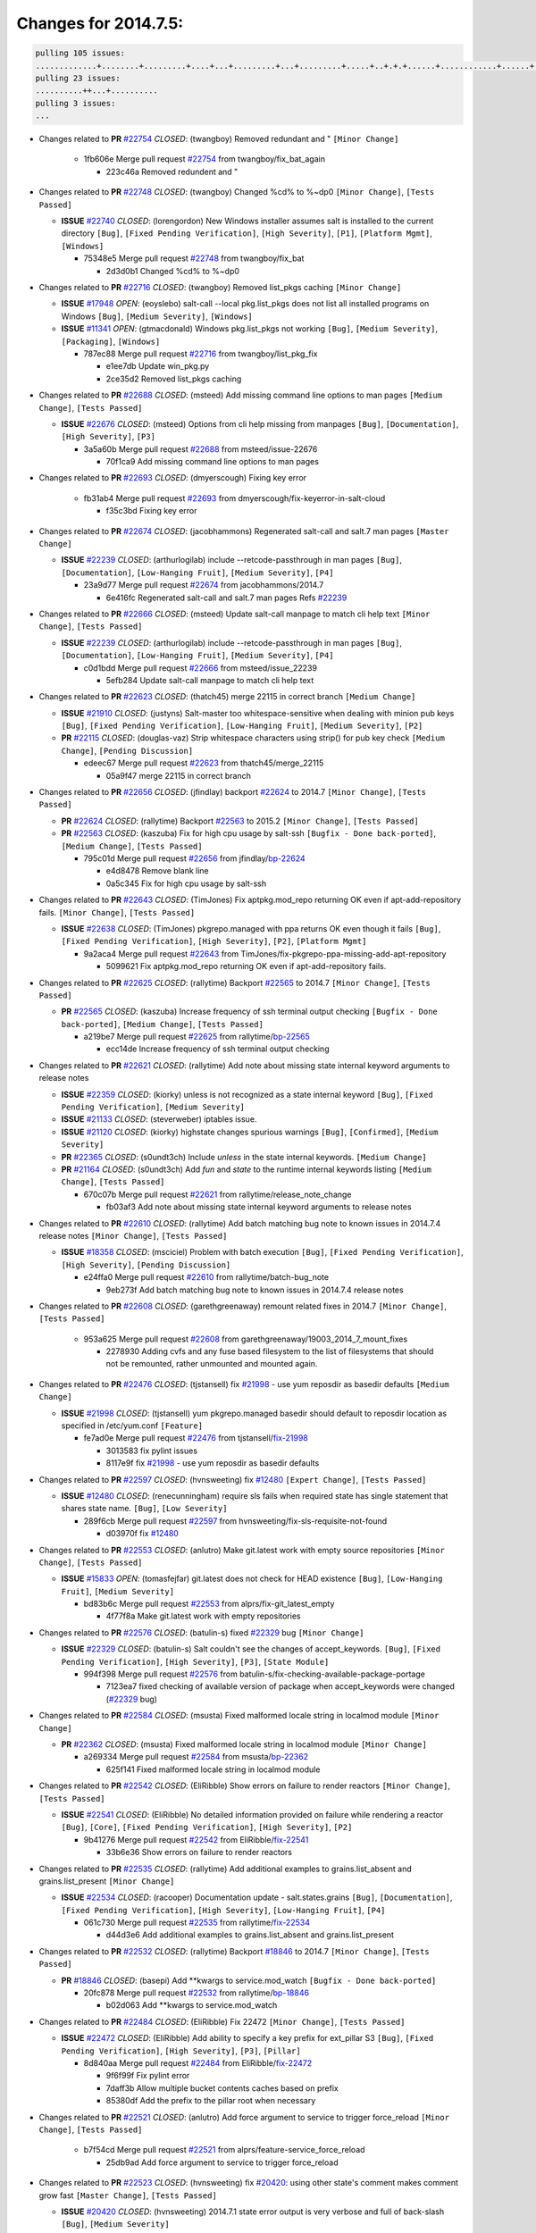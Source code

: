 =====================
Changes for 2014.7.5:
=====================

.. code-block:: bash

  pulling 105 issues:
  .............+........+.........+....+...+.........+...+.........+.....+..+.+.+......+............+......+.+.+.+..+....+..++.+..
  pulling 23 issues:
  ..........++...+..........
  pulling 3 issues:
  ...

- Changes related to **PR** `#22754`_ *CLOSED*: (twangboy) Removed redundant \ and " ``[Minor Change]``


    * 1fb606e Merge pull request `#22754`_ from twangboy/fix_bat_again

      * 223c46a Removed redundent \ and "

- Changes related to **PR** `#22748`_ *CLOSED*: (twangboy) Changed %cd% to %~dp0 ``[Minor Change]``, ``[Tests Passed]``


  - **ISSUE** `#22740`_ *CLOSED*: (lorengordon) New Windows installer assumes salt is installed to the current directory ``[Bug]``, ``[Fixed Pending Verification]``, ``[High Severity]``, ``[P1]``, ``[Platform Mgmt]``, ``[Windows]``

    * 75348e5 Merge pull request `#22748`_ from twangboy/fix_bat

      * 2d3d0b1 Changed %cd% to %~dp0

- Changes related to **PR** `#22716`_ *CLOSED*: (twangboy) Removed list_pkgs caching ``[Minor Change]``


  - **ISSUE** `#17948`_ *OPEN*: (eoyslebo) salt-call --local  pkg.list_pkgs does not list all installed programs on Windows ``[Bug]``, ``[Medium Severity]``, ``[Windows]``

  - **ISSUE** `#11341`_ *OPEN*: (gtmacdonald) Windows pkg.list_pkgs not working ``[Bug]``, ``[Medium Severity]``, ``[Packaging]``, ``[Windows]``

    * 787ec88 Merge pull request `#22716`_ from twangboy/list_pkg_fix

      * e1ee7db Update win_pkg.py

      * 2ce35d2 Removed list_pkgs caching

- Changes related to **PR** `#22688`_ *CLOSED*: (msteed) Add missing command line options to man pages ``[Medium Change]``, ``[Tests Passed]``


  - **ISSUE** `#22676`_ *CLOSED*: (msteed) Options from cli help missing from manpages ``[Bug]``, ``[Documentation]``, ``[High Severity]``, ``[P3]``

    * 3a5a60b Merge pull request `#22688`_ from msteed/issue-22676

      * 70f1ca9 Add missing command line options to man pages

- Changes related to **PR** `#22693`_ *CLOSED*: (dmyerscough) Fixing key error 


    * fb31ab4 Merge pull request `#22693`_ from dmyerscough/fix-keyerror-in-salt-cloud

      * f35c3bd Fixing key error

- Changes related to **PR** `#22674`_ *CLOSED*: (jacobhammons) Regenerated salt-call and salt.7 man pages ``[Master Change]``


  - **ISSUE** `#22239`_ *CLOSED*: (arthurlogilab) include --retcode-passthrough in man pages ``[Bug]``, ``[Documentation]``, ``[Low-Hanging Fruit]``, ``[Medium Severity]``, ``[P4]``

    * 23a9d77 Merge pull request `#22674`_ from jacobhammons/2014.7

      * 6e416fc Regenerated salt-call and salt.7 man pages Refs `#22239`_

- Changes related to **PR** `#22666`_ *CLOSED*: (msteed) Update salt-call manpage to match cli help text ``[Minor Change]``, ``[Tests Passed]``


  - **ISSUE** `#22239`_ *CLOSED*: (arthurlogilab) include --retcode-passthrough in man pages ``[Bug]``, ``[Documentation]``, ``[Low-Hanging Fruit]``, ``[Medium Severity]``, ``[P4]``

    * c0d1bdd Merge pull request `#22666`_ from msteed/issue_22239

      * 5efb284 Update salt-call manpage to match cli help text

- Changes related to **PR** `#22623`_ *CLOSED*: (thatch45) merge 22115 in correct branch ``[Medium Change]``


  - **ISSUE** `#21910`_ *CLOSED*: (justyns) Salt-master too whitespace-sensitive when dealing with minion pub keys ``[Bug]``, ``[Fixed Pending Verification]``, ``[Low-Hanging Fruit]``, ``[Medium Severity]``, ``[P2]``

  - **PR** `#22115`_ *CLOSED*: (douglas-vaz) Strip whitespace characters using strip() for pub key check ``[Medium Change]``, ``[Pending Discussion]``

    * edeec67 Merge pull request `#22623`_ from thatch45/merge_22115

      * 05a9f47 merge 22115 in correct branch

- Changes related to **PR** `#22656`_ *CLOSED*: (jfindlay) backport `#22624`_ to 2014.7 ``[Minor Change]``, ``[Tests Passed]``


  - **PR** `#22624`_ *CLOSED*: (rallytime) Backport `#22563`_ to 2015.2 ``[Minor Change]``, ``[Tests Passed]``

  - **PR** `#22563`_ *CLOSED*: (kaszuba) Fix for high cpu usage by salt-ssh ``[Bugfix - Done back-ported]``, ``[Medium Change]``, ``[Tests Passed]``

    * 795c01d Merge pull request `#22656`_ from jfindlay/`bp-22624`_

      * e4d8478 Remove blank line

      * 0a5c345 Fix for high cpu usage by salt-ssh

- Changes related to **PR** `#22643`_ *CLOSED*: (TimJones) Fix aptpkg.mod_repo returning OK even if apt-add-repository fails. ``[Minor Change]``, ``[Tests Passed]``


  - **ISSUE** `#22638`_ *CLOSED*: (TimJones) pkgrepo.managed with ppa returns OK even though it fails ``[Bug]``, ``[Fixed Pending Verification]``, ``[High Severity]``, ``[P2]``, ``[Platform Mgmt]``

    * 9a2aca4 Merge pull request `#22643`_ from TimJones/fix-pkgrepo-ppa-missing-add-apt-repository

      * 5099621 Fix aptpkg.mod_repo returning OK even if apt-add-repository fails.

- Changes related to **PR** `#22625`_ *CLOSED*: (rallytime) Backport `#22565`_ to 2014.7 ``[Minor Change]``, ``[Tests Passed]``


  - **PR** `#22565`_ *CLOSED*: (kaszuba) Increase frequency of ssh terminal output checking ``[Bugfix - Done back-ported]``, ``[Medium Change]``, ``[Tests Passed]``

    * a219be7 Merge pull request `#22625`_ from rallytime/`bp-22565`_

      * ecc14de Increase frequency of ssh terminal output checking

- Changes related to **PR** `#22621`_ *CLOSED*: (rallytime) Add note about missing state internal keyword arguments to release notes 


  - **ISSUE** `#22359`_ *CLOSED*: (kiorky) unless is not recognized as a state internal keyword ``[Bug]``, ``[Fixed Pending Verification]``, ``[Medium Severity]``

  - **ISSUE** `#21133`_ *CLOSED*: (steverweber) iptables issue. 

  - **ISSUE** `#21120`_ *CLOSED*: (kiorky) highstate changes spurious warnings ``[Bug]``, ``[Confirmed]``, ``[Medium Severity]``

  - **PR** `#22365`_ *CLOSED*: (s0undt3ch) Include `unless` in the state internal keywords. ``[Medium Change]``

  - **PR** `#21164`_ *CLOSED*: (s0undt3ch) Add `fun` and `state` to the runtime internal keywords listing ``[Medium Change]``, ``[Tests Passed]``

    * 670c07b Merge pull request `#22621`_ from rallytime/release_note_change

      * fb03af3 Add note about missing state internal keyword arguments to release notes

- Changes related to **PR** `#22610`_ *CLOSED*: (rallytime) Add batch matching bug note to known issues in 2014.7.4 release notes ``[Minor Change]``, ``[Tests Passed]``


  - **ISSUE** `#18358`_ *CLOSED*: (msciciel) Problem with batch execution ``[Bug]``, ``[Fixed Pending Verification]``, ``[High Severity]``, ``[Pending Discussion]``

    * e24ffa0 Merge pull request `#22610`_ from rallytime/batch-bug_note

      * 9eb273f Add batch matching bug note to known issues in 2014.7.4 release notes

- Changes related to **PR** `#22608`_ *CLOSED*: (garethgreenaway) remount related fixes in 2014.7 ``[Minor Change]``, ``[Tests Passed]``


    * 953a625 Merge pull request `#22608`_ from garethgreenaway/19003_2014_7_mount_fixes

      * 2278930 Adding cvfs and any fuse based filesystem to the list of filesystems that should not be remounted, rather unmounted and mounted again.

- Changes related to **PR** `#22476`_ *CLOSED*: (tjstansell) fix `#21998`_ - use yum reposdir as basedir defaults ``[Medium Change]``


  - **ISSUE** `#21998`_ *CLOSED*: (tjstansell) yum pkgrepo.managed basedir should default to reposdir location as specified in /etc/yum.conf ``[Feature]``

    * fe7ad0e Merge pull request `#22476`_ from tjstansell/`fix-21998`_

      * 3013583 fix pylint issues

      * 8117e9f fix `#21998`_ - use yum reposdir as basedir defaults

- Changes related to **PR** `#22597`_ *CLOSED*: (hvnsweeting) fix `#12480`_ ``[Expert Change]``, ``[Tests Passed]``


  - **ISSUE** `#12480`_ *CLOSED*: (renecunningham) require sls fails when required state has single statement that shares state name. ``[Bug]``, ``[Low Severity]``

    * 289f6cb Merge pull request `#22597`_ from hvnsweeting/fix-sls-requisite-not-found

      * d03970f fix `#12480`_

- Changes related to **PR** `#22553`_ *CLOSED*: (anlutro) Make git.latest work with empty source repositories ``[Minor Change]``, ``[Tests Passed]``


  - **ISSUE** `#15833`_ *OPEN*: (tomasfejfar) git.latest does not check for HEAD existence ``[Bug]``, ``[Low-Hanging Fruit]``, ``[Medium Severity]``

    * bd83b6c Merge pull request `#22553`_ from alprs/fix-git_latest_empty

      * 4f77f8a Make git.latest work with empty repositories

- Changes related to **PR** `#22576`_ *CLOSED*: (batulin-s) fixed `#22329`_ bug ``[Minor Change]``


  - **ISSUE** `#22329`_ *CLOSED*: (batulin-s) Salt couldn't see the changes of accept_keywords. ``[Bug]``, ``[Fixed Pending Verification]``, ``[High Severity]``, ``[P3]``, ``[State Module]``

    * 994f398 Merge pull request `#22576`_ from batulin-s/fix-checking-available-package-portage

      * 7123ea7 fixed checking of available version of package when accept_keywords were changed (`#22329`_ bug)

- Changes related to **PR** `#22584`_ *CLOSED*: (msusta) Fixed malformed locale string in localmod module ``[Minor Change]``


  - **PR** `#22362`_ *CLOSED*: (msusta) Fixed malformed locale string in localmod module ``[Minor Change]``

    * a269334 Merge pull request `#22584`_ from msusta/`bp-22362`_

      * 625f141 Fixed malformed locale string in localmod module

- Changes related to **PR** `#22542`_ *CLOSED*: (EliRibble) Show errors on failure to render reactors ``[Minor Change]``, ``[Tests Passed]``


  - **ISSUE** `#22541`_ *CLOSED*: (EliRibble) No detailed information provided on failure while rendering a reactor ``[Bug]``, ``[Core]``, ``[Fixed Pending Verification]``, ``[High Severity]``, ``[P2]``

    * 9b41276 Merge pull request `#22542`_ from EliRibble/`fix-22541`_

      * 33b6e36 Show errors on failure to render reactors

- Changes related to **PR** `#22535`_ *CLOSED*: (rallytime) Add additional examples to grains.list_absent and grains.list_present ``[Minor Change]``


  - **ISSUE** `#22534`_ *CLOSED*: (racooper) Documentation update - salt.states.grains ``[Bug]``, ``[Documentation]``, ``[Fixed Pending Verification]``, ``[High Severity]``, ``[Low-Hanging Fruit]``, ``[P4]``

    * 061c730 Merge pull request `#22535`_ from rallytime/`fix-22534`_

      * d44d3e6 Add additional examples to grains.list_absent and grains.list_present

- Changes related to **PR** `#22532`_ *CLOSED*: (rallytime) Backport `#18846`_ to 2014.7 ``[Minor Change]``, ``[Tests Passed]``


  - **PR** `#18846`_ *CLOSED*: (basepi) Add **kwargs to service.mod_watch ``[Bugfix - Done back-ported]``

    * 20fc878 Merge pull request `#22532`_ from rallytime/`bp-18846`_

      * b02d063 Add **kwargs to service.mod_watch

- Changes related to **PR** `#22484`_ *CLOSED*: (EliRibble) Fix 22472 ``[Minor Change]``, ``[Tests Passed]``


  - **ISSUE** `#22472`_ *CLOSED*: (EliRibble) Add ability to specify a key prefix for ext_pillar S3 ``[Bug]``, ``[Fixed Pending Verification]``, ``[High Severity]``, ``[P3]``, ``[Pillar]``

    * 8d840aa Merge pull request `#22484`_ from EliRibble/`fix-22472`_

      * 9f6f99f Fix pylint error

      * 7daff3b Allow multiple bucket contents caches based on prefix

      * 85380df Add the prefix to the pillar root when necessary

- Changes related to **PR** `#22521`_ *CLOSED*: (anlutro) Add force argument to service to trigger force_reload ``[Minor Change]``, ``[Tests Passed]``


    * b7f54cd Merge pull request `#22521`_ from alprs/feature-service_force_reload

      * 25db9ad Add force argument to service to trigger force_reload

- Changes related to **PR** `#22523`_ *CLOSED*: (hvnsweeting) fix `#20420`_: using other state's comment makes comment grow fast ``[Master Change]``, ``[Tests Passed]``


  - **ISSUE** `#20420`_ *CLOSED*: (hvnsweeting) 2014.7.1 state error output is very verbose and full of back-slash ``[Bug]``, ``[Medium Severity]``

    * a62874d Merge pull request `#22523`_ from hvnsweeting/fix-big-comment-for-failed-requisite

      * 4a21515 fix `#20420`_: using other state comment makes comment grow fast

- Changes related to **PR** `#22511`_ *CLOSED*: (The-Loeki) small enhancement to dnsutil module ``[Minor Change]``, ``[Tests Passed]``


    * 0b4baa0 Merge pull request `#22511`_ from The-Loeki/dnsutil-aaa

      * 277929b Add version tag

      * 83cf03e small typo fix

      * 333daa1 Modify A to use non-deprecated C function Add AAAA function

- Changes related to **PR** `#22526`_ *CLOSED*: (dhs-rec) Return 0 for good puppet return codes (0 and 2), 1 otherwise ``[Minor Change]``


    * d80f258 Merge pull request `#22526`_ from dhs-rec/2014.7

      * 36b9466 Return 0 for good puppet return codes (0 and 2), 1 otherwise

- Changes related to **PR** `#22464`_ *CLOSED*: (jacksontj) 2014.7: Fix Batching ``[Master Change]``


  - **ISSUE** `#18358`_ *CLOSED*: (msciciel) Problem with batch execution ``[Bug]``, ``[Fixed Pending Verification]``, ``[High Severity]``, ``[Pending Discussion]``

  - **PR** `#22350`_ *CLOSED*: (jacksontj) 2015.2: Fix batching ``[Master Change]``, ``[Tests Passed]``

    * 2481e6c Merge pull request `#22464`_ from jacksontj/2014.7

      * 77395d7 Change to sets, we don't gaurantee minion ordering in returns

      * 7614f7e Caste returns to sets, since we don't care about order.

      * 30db262 Add timeout to batch tests

      * 8d71c2b Cleanup pylint errors

      * 3e67cb5 Re-work batching to more closely match CLI usage

      * b119fae Stop chdir() in pcre minions

      * 10c6788 Stop the os.chdir() to do glob

      * 87b364f More clear about CKMinions' purpose in the docstring

      * 63e28ba Revert "Just use ckminions in batch mode."

      * 29cf438 Fix CKMinions _check_range_minions

- Changes related to **PR** `#22517`_ *CLOSED*: (s0undt3ch) Don't assume we're running the tests as root ``[Minor Change]``, ``[Tests Passed]``


    * c755463 Merge pull request `#22517`_ from s0undt3ch/2014.7

      * 1181a50 Don't assume we're running the tests as root

- Changes related to **PR** `#22506`_ *CLOSED*: (rallytime) Backport `#20095`_ to 2014.7 ``[Minor Change]``, ``[Tests Passed]``


  - **ISSUE** `#19737`_ *CLOSED*: (Reiner030) pkgrepo.managed could better handle long keyids ``[Bug]``, ``[Fixed Pending Verification]``, ``[High Severity]``, ``[P4]``

  - **PR** `#20095`_ *CLOSED*: (colincoghill) Handle pkgrepo keyids that have been converted to int.  `#19737`_ ``[Bugfix - Done back-ported]``

    * 38441a7 Merge pull request `#22506`_ from rallytime/`bp-20095`_

      * 755c26e Handle pkgrepo keyids that have been converted to int.  `#19737`_

- Changes related to **PR** `#22381`_ *CLOSED*: (batulin-s) fix `#22321`_ bug ``[Minor Change]``, ``[Tests Passed]``


  - **ISSUE** `#22321`_ *CLOSED*: (batulin-s) module.portage_config bug with appending accept_keywords ``[Bug]``, ``[Fixed Pending Verification]``, ``[High Severity]``, ``[P4]``, ``[State Module]``

    * 0307ebe Merge pull request `#22381`_ from batulin-s/fix-portage_config-appending-accept_keywords

      * 418fd97 may be last fix `#22321`_ bug

      * a7361ff new fix `#22321`_ bug

      * 03ba42c fix `#22321`_ bug

- Changes related to **PR** `#22492`_ *CLOSED*: (davidjb) Correctly report disk usage on Windows. Fix `#16508`_ ``[Minor Change]``, ``[Tests Passed]``


  - **ISSUE** `#16508`_ *CLOSED*: (o1e9) wrong disk.usage reported for very big RAID disk ``[Bug]``, ``[Low Severity]``, ``[Windows]``

  - **PR** `#22485`_ *CLOSED*: (davidjb) Correctly report disk usage on Windows ``[Bugfix - Done back-ported]``, ``[Minor Change]``, ``[Tests Passed]``

    * 6662853 Merge pull request `#22492`_ from davidjb/2014.7

      * 5d831ed Correctly report disk usage on Windows. Fix `#16508`_

- Changes related to **PR** `#22446`_ *CLOSED*: (br0ch0n) Issue `#20850`_ puppet run should return actual code ``[Minor Change]``, ``[Tests Passed]``


  - **ISSUE** `#20850`_ *OPEN*: (br0ch0n) puppet.run always returns 0 ``[Bug]``, ``[Fixed Pending Verification]``, ``[Medium Severity]``

    * bf1957a Merge pull request `#22446`_ from br0ch0n/2014.7

      * 4e2ab36 Issue `#20850`_ puppet run should return actual code --lint fix

      * c5ae09b Issue `#20850`_ puppet run should return actual code

- Changes related to **PR** `#22466`_ *CLOSED*: (whiteinge) Updated wording about nested dictionaries in states.file.managed docs ``[Minor Change]``, ``[Tests Passed]``


  - **ISSUE** `#22463`_ *CLOSED*: (SaltwaterC) Unable to use the "name" variable into the defaults of a file template ``[Question]``

    * c83e2d7 Merge pull request `#22466`_ from whiteinge/doc-nested-dicts

      * 9a3a747 Updated wording about nested dictionaries in states.file.managed docs

- Changes related to **PR** `#22403`_ *CLOSED*: (hvnsweeting) create host file if it does not exist ``[Minor Change]``, ``[Tests Passed]``


    * 8f0f5ae Merge pull request `#22403`_ from hvnsweeting/enh-host-module-when-missing-hostfile

      * 9bf9855 create host file if it does not exist

- Changes related to **PR** `#22477`_ *CLOSED*: (twangboy) Moved file deletion to happen after user clicks install ``[Medium Change]``


    * c9394fd Merge pull request `#22477`_ from twangboy/fix_win_installer

      * 6d99681 Moved file deletion to happen after user clicks install

- Changes related to **PR** `#22473`_ *CLOSED*: (EliRibble) Add the ability to specify key prefix for S3 ext_pillar ``[Minor Change]``, ``[Tests Passed]``


  - **ISSUE** `#22472`_ *CLOSED*: (EliRibble) Add ability to specify a key prefix for ext_pillar S3 ``[Bug]``, ``[Fixed Pending Verification]``, ``[High Severity]``, ``[P3]``, ``[Pillar]``

    * 8ed97c5 Merge pull request `#22473`_ from EliRibble/`fix-22472`_

      * d96e470 Add the ability to specify key prefix for S3 ext_pillar

- Changes related to **PR** `#22448`_ *CLOSED*: (rallytime) Migrate old cloud config documentation to own page ``[Master Change]``


  - **ISSUE** `#19450`_ *CLOSED*: (gladiatr72) documentation: topics/cloud/config ``[Documentation]``, ``[Fixed Pending Verification]``, ``[Salt-Cloud]``

    * aa23eb0 Merge pull request `#22448`_ from rallytime/migrate_old_cloud_config_docs

      * cecca10 Kill legacy cloud configuration syntax docs per techhat

      * 52a3d50 Beef up cloud configuration syntax and add pillar config back in

      * 9b5318f Move old cloud syntax to "Legacy" cloud config doc

- Changes related to **PR** `#22445`_ *CLOSED*: (rallytime) Add docs explaing file_map upload functionality ``[Minor Change]``


  - **ISSUE** `#19044`_ *CLOSED*: (whiteinge) Document the file_map addition to salt-cloud ``[Bug]``, ``[Documentation]``, ``[Medium Severity]``, ``[Salt-Cloud]``

  - **PR** `#16886`_ *CLOSED*: (techhat) Add file_map to salt.utils.cloud.bootstrap-enabled providers ``[Bugfix - Done back-ported]``

    * d7b1f14 Merge pull request `#22445`_ from rallytime/`fix-19044`_

      * 7a9ce92 Add docs explaing file_map upload functionality

- Changes related to **PR** `#22426`_ *CLOSED*: (jraby) don't repeat the "if ret``['changes']``" condition ``[Minor Change]``, ``[Tests Passed]``


    * ade2474 Merge pull request `#22426`_ from jraby/patch-1

      * e2aa538 don't repeat the "if ret``['changes']``" condition

- Changes related to **PR** `#22416`_ *CLOSED*: (rallytime) Backport `#21044`_ to 2014.7 ``[Medium Change]``, ``[Tests Passed]``


  - **PR** `#21044`_ *CLOSED*: (cachedout) TCP keepalives on the ret side ``[Bugfix - Done back-ported]``, ``[Master Change]``

    * 4c8d351 Merge pull request `#22416`_ from rallytime/`bp-21044`_

      * 7dd4b61 TCP keepalives on the ret side

- Changes related to **PR** `#22433`_ *CLOSED*: (rallytime) Clarify that an sls is not available on a fileserver ``[Minor Change]``, ``[Tests Passed]``


  - **ISSUE** `#22218`_ *CLOSED*: (Seldaek) Error reporting on masterless gitfs includes is misleading ``[Bug]``, ``[Fixed Pending Verification]``, ``[Low Severity]``, ``[Low-Hanging Fruit]``

    * f76c5b4 Merge pull request `#22433`_ from rallytime/`fix-22218`_

      * f22f4dc Clarify that an sls is not available on a fileserver

- Changes related to **PR** `#22434`_ *CLOSED*: (rallytime) Backport `#22414`_ to 2014.7 ``[Minor Change]``, ``[Tests Passed]``


  - **ISSUE** `#22382`_ *CLOSED*: (ghost) The 'proxmox' cloud provider alias, for the 'proxmox' driver, does not define the function 'disk'".  ``[Bug]``, ``[Medium Severity]``, ``[Salt-Cloud]``

  - **PR** `#22414`_ *CLOSED*: (syphernl) Cloud: Do not look for disk underneath config in Proxmox driver ``[Bugfix - Done back-ported]``, ``[Minor Change]``

    * 70ba52f Merge pull request `#22434`_ from rallytime/`bp-22414`_

      * 4a141c0 Lint

      * 09e9b6e Do not look for disk underneath config

- Changes related to **PR** `#22400`_ *CLOSED*: (jfindlay) adding cmd.run state integration tests ``[Medium Change]``, ``[Tests Passed]``


    * 28630b4 Merge pull request `#22400`_ from jfindlay/cmd_state_tests

      * 56364ff adding cmd.run state integration tests

- Changes related to **PR** `#22395`_ *CLOSED*: (twangboy) Fixed problem with pip not working on portable install ``[Medium Change]``, ``[Tests Passed]``


    * 38482a5 Merge pull request `#22395`_ from twangboy/port_pip

      * b71602a Update BuildSalt.bat

      * 4a3a8b4 Update BuildSalt.bat

      * ba1d396 Update BuildSalt.bat

      * 8e8b4fb Update BuildSalt.bat

      * c898b95 Fixed problem with pip not working on portable install

- Changes related to **PR** `#22379`_ *CLOSED*: (anlutro) Improve output when using iptables.save ``[Minor Change]``


    * 66442a7 Merge pull request `#22379`_ from alprs/feature-iptables-improved_save_output

      * 568e1b7 Improve output when using iptables.save

- Changes related to **PR** `#22365`_ *CLOSED*: (s0undt3ch) Include `unless` in the state internal keywords. ``[Medium Change]``


  - **ISSUE** `#22359`_ *CLOSED*: (kiorky) unless is not recognized as a state internal keyword ``[Bug]``, ``[Fixed Pending Verification]``, ``[Medium Severity]``

    * 2ac741b Merge pull request `#22365`_ from s0undt3ch/2014.7

      * ff4aa5b Include `unless` in the state internal keywords.

      * 287bce3 Add `fun` and `state` to the runtime internal keywords listing

- Changes related to **PR** `#22374`_ *CLOSED*: (anlutro) Corrected output for iptables rule saved to file ``[Minor Change]``, ``[Tests Passed]``


    * 16eb18e Merge pull request `#22374`_ from alprs/fix-iptables-saved_rule_to

      * bd1ff37 Corrected output for iptables rule saved to file

- Changes related to **PR** `#22372`_ *CLOSED*: (anlutro) iptables needs `-m state` for `--state` arguments ``[Minor Change]``, ``[Tests Passed]``


    * 9410c1f Merge pull request `#22372`_ from alprs/fix-iptables-missing_state_flag

      * 1452082 iptables needs `-m state` for `--state` arguments

- Changes related to **PR** `#22368`_ *CLOSED*: (anlutro) Make iptables module build_rules accept protocol as an alias for proto 


    * 5d3dc7a Merge pull request `#22368`_ from alprs/fix-iptables_proto_protocol_alias

      * b62d76a Make iptables module build_rules accept protocol as an alias for proto

- Changes related to **PR** `#22349`_ *CLOSED*: (cro) Backport 22005 to 2014.7 ``[Medium Change]``, ``[Tests Passed]``


  - **PR** `#22005`_ *CLOSED*: (cro) Add ability to eAuth against Active Directory ``[Master Change]``

    * a60579b Merge pull request `#22349`_ from cro/`bp-22005`_

      * 936254c Lint

      * bcc3772 Change many 'warn' to 'error' to help users with LDAP auth.

      * c0b9cda Take cachedout's suggestion

      * 06d7616 Add authentication against Active Directory

      * ade0430 Add authentication against Active Directory

- Changes related to **PR** `#22345`_ *CLOSED*: (rallytime) Document list_node* functions for salt cloud ``[Medium Change]``


  - **ISSUE** `#22328`_ *CLOSED*: (rallytime) Document list_nodes functions in salt-cloud feature matrix ``[Documentation]``, ``[Salt-Cloud]``

    * 72f708a Merge pull request `#22345`_ from rallytime/document_list_nodes

      * eac4c63 Add list_node docs to Cloud Function page

      * bf31daa Add Feature Matrix link to cloud action and function pages

      * d5fa02d Add list_node* functions to feature matrix

- Changes related to **PR** `#22341`_ *CLOSED*: (basepi) ``[2014.7]`` Fix some salt-ssh issues with Fedora 21 ``[Medium Change]``


    * 8de6726 Merge pull request `#22341`_ from basepi/salt-ssh.requests.symlink.plus.some.other.stuff

      * 1452e9c Backport salt.client.ssh.shell fixes from 2015.2

      * 73ba75e Backport some salt-vt stuff

      * 2de50bc Follow symlinks (mostly because of requests' stupidity)

- Changes related to **PR** `#22337`_ *CLOSED*: (rallytime) Backport `#22245`_ to 2014.7 ``[Minor Change]``, ``[Tests Passed]``


  - **ISSUE** `#14888`_ *CLOSED*: (djs52) grains.get_or_set_hash  broken for multiple entries under the same key ``[Bug]``, ``[Fixed Pending Verification]``, ``[Medium Severity]``

  - **PR** `#22245`_ *CLOSED*: (achernev) Fix grains.get_or_set_hash to work with multiple entries under same key ``[Bugfix - Done back-ported]``, ``[Minor Change]``, ``[Tests Passed]``

    * f892335 Merge pull request `#22337`_ from rallytime/`bp-22245`_

      * f560056 Fix grains.get_or_set_hash to work with multiple entries under same key

- Changes related to **PR** `#22311`_ *CLOSED*: (twangboy) Win install ``[Minor Change]``, ``[Tests Passed]``


    * 1be785e Merge pull request `#22311`_ from twangboy/win_install

      * 51370ab Removed dialog box that was used for testing

      * 7377c50 Add switches for passing version to nsi script

- Changes related to **PR** `#22300`_ *CLOSED*: (rallytime) Add windows package installers to docs ``[Minor Change]``, ``[Tests Passed]``


    * 4281cd6 Merge pull request `#22300`_ from rallytime/windows_release_docs

      * 1abaacd Add windows package installers to docs

- Changes related to **PR** `#22308`_ *CLOSED*: (whiteinge) Better explanations and more examples of how the Reactor calls functions 


  - **ISSUE** `#20841`_ *CLOSED*: (paha) Passing arguments to runner from reactor/sls is broken? ``[Bug]``, ``[Medium Severity]``

    * 8558542 Merge pull request `#22308`_ from whiteinge/doc-reactor-what-where-how

      * a8bdc17 Better explanations and more examples of how the Reactor calls functions

- Changes related to **PR** `#22266`_ *CLOSED*: (twangboy) Win install fix ``[Minor Change]``, ``[Tests Passed]``


    * 4d0ea7a Merge pull request `#22266`_ from twangboy/win_install_fix

      * 41a96d4 Fixed hard coded version

      * 82b2f3e Removed message_box i left in for testing I'm an idiot

- Changes related to **PR** `#22288`_ *CLOSED*: (nshalman) SmartOS Esky: pkgsrc 2014Q4 Build Environment 


    * 2bb9760 Merge pull request `#22288`_ from nshalman/smartos-pkgsrc2014Q4

      * a51a90c SmartOS Esky: pkgsrc 2014Q4 Build Environment

- Changes related to **PR** `#22280`_ *CLOSED*: (s0undt3ch) Don't pass `ex_config_drive` to libcloud unless it's explicitly enabled ``[Medium Change]``


  - **ISSUE** `#19923`_ *CLOSED*: (diegows) config_drive should not be a required option ``[Bug]``, ``[Medium Severity]``, ``[Salt-Cloud]``

    * f474860 Merge pull request `#22280`_ from s0undt3ch/issues/19923-rackspace-config-drive

      * 65e5bac Pass it to libcloud if the user has set it in the configuration, True, or False.

      * 23e7354 Don't pass `ex_config_drive` to libcloud unless it's explicitly enabled

- Changes related to **PR** `#22256`_ *CLOSED*: (twangboy) Fixed pip.install for windows ``[Awesome]``, ``[Minor Change]``, ``[Tests Passed]``


    * 5129f21 Merge pull request `#22256`_ from twangboy/fix_pip_install

      * 3792ea1 Fixed pip.install for windows

- Changes related to **PR** `#22126`_ *CLOSED*: (s0undt3ch) Update environment variables. ``[Medium Change]``, ``[Pending Discussion]``


    * 3001b72 Merge pull request `#22126`_ from s0undt3ch/2014.7

      * 9649339 Update environment variables.

- Changes related to **PR** `#22025`_ *CLOSED*: (tjstansell) fix `#21397`_ - force glibc to re-read resolv.conf ``[Medium Change]``, ``[Tests Passed]``


  - **ISSUE** `#21397`_ *CLOSED*: (tjstansell) salt-minion getaddrinfo in dns_check() never gets updated nameservers because of glibc caching ``[Bug]``, ``[Medium Severity]``

    * 47f542d Merge pull request `#22025`_ from tjstansell/`fix-21397`_

      * 7d5ce28 add appropriate exception types we might expect

      * 9aa36dc fix whitespace - replace tabs with spaces

      * f6a81da fix `#21397`_ - force glibc to re-read resolv.conf

- Changes related to **PR** `#22235`_ *CLOSED*: (dhs-rec) Possible fix for 'puppet.run always returns 0 `#20850`_' ``[Minor Change]``, ``[Tests Passed]``


  - **ISSUE** `#20850`_ *OPEN*: (br0ch0n) puppet.run always returns 0 ``[Bug]``, ``[Fixed Pending Verification]``, ``[Medium Severity]``

    * 7d57a76 Merge pull request `#22235`_ from dhs-rec/2014.7

      * 9c8f5f8 - Change default Puppet agent args to just 'test', which includes the former ones plus 'detailed-exitcodes'. - Exit properly depending on those detailed exit codes.

- Changes related to **PR** `#22206`_ *CLOSED*: (s0undt3ch) more pylint disables ``[Medium Change]``


    * 63919a3 Merge pull request `#22206`_ from s0undt3ch/hotfix/pep8-disables

      * 30cf5f4 Update to the new disable alias

      * ca615cd Ignore `W1202` (logging-format-interpolation)

      * a1586ef Ignore `E8731` - do not assign a lambda expression, use a def

- Changes related to **PR** `#22222`_ *CLOSED*: (twangboy) Fixed problem with nested directories 


    * 9ab3d5e Merge pull request `#22222`_ from twangboy/fix_installer

      * 8615e8d Fixed problem with nested directories

- Changes related to **PR** `#22228`_ *CLOSED*: (garethgreenaway) backporting `#22226`_ to 2014.7 


  - **ISSUE** `#20107`_ *OPEN*: (belvedere-trading) minion scheduling via pillar does not get applied some times ``[Bug]``, ``[Medium Severity]``

  - **PR** `#22226`_ *CLOSED*: (garethgreenaway) Fixes to scheduler 

    * c8378ff Merge pull request `#22228`_ from garethgreenaway/20107_2014_7_scheduler_race_condition

      * 2019935 backporting `#22226`_ to 2014.7

- Changes related to **PR** `#22205`_ *CLOSED*: (twangboy) Removed _tkinter.lib ``[Minor Change]``, ``[Tests Passed]``


    * 8b726e3 Merge pull request `#22205`_ from twangboy/win_install

      * 8644383 Removed _tkinter.lib

- Changes related to **PR** `#22183`_ *CLOSED*: (s0undt3ch) Disable PEP8 E402(E8402). Module level import not at top of file. ``[Minor Change]``, ``[Tests Passed]``


    * 73aa39d Merge pull request `#22183`_ from s0undt3ch/hotfix/pep8-disables

      * 38f95ec Disable PEP8 E402(E8402). Module level import not at top of file.

- Changes related to **PR** `#22168`_ *CLOSED*: (semarj) fix cas behavior on data module ``[Minor Change]``


    * cf9b1f6 Merge pull request `#22168`_ from semarj/fix-data-cas

      * a5b28ad fix tests return value

      * 95aa351 fix cas behavior on data module

- Changes related to **PR** `#22161`_ *CLOSED*: (rallytime) Backport `#21959`_ to 2014.7 ``[Minor Change]``


  - **ISSUE** `#21956`_ *CLOSED*: (giannello) Reactor rendering error ``[Info Needed]``

  - **PR** `#21959`_ *CLOSED*: (giannello) Changed argument name ``[Bugfix - Done back-ported]``, ``[Minor Change]``

    * d941579 Merge pull request `#22161`_ from rallytime/`bp-21959`_

      * b9d55bc Changed argument name

- Changes related to **PR** `#22160`_ *CLOSED*: (rallytime) Backport `#22134`_ to 2014.7 ``[Minor Change]``, ``[Tests Passed]``


  - **ISSUE** `#9960`_ *CLOSED*: (jeteokeeffe) salt virt.query errors out ``[Bug]``, ``[Medium Severity]``

  - **PR** `#22134`_ *CLOSED*: (zboody) Fixes `#9960`_ ``[Bugfix - Done back-ported]``, ``[Minor Change]``

    * 9bf6f50 Merge pull request `#22160`_ from rallytime/`bp-22134`_

      * 061d085 Fixes `#9960`_

- Changes related to **PR** `#22156`_ *CLOSED*: (amendlik) Fix arguments passed to chef-solo command ``[Minor Change]``, ``[Tests Passed]``


  - **ISSUE** `#21997`_ *CLOSED*: (scaissie) chef.solo IndexError: list index out of range ``[Bug]``, ``[Fixed Pending Verification]``, ``[Medium Severity]``

    * f44b1d0 Merge pull request `#22156`_ from amendlik/chef-solo-fix

      * 11536f6 Fix arguments passed to chef-solo command

- Changes related to **PR** `#22121`_ *CLOSED*: (tjstansell) fix `#20841`_: add sls name from reactor ``[Medium Change]``, ``[Tests Passed]``


  - **ISSUE** `#20841`_ *CLOSED*: (paha) Passing arguments to runner from reactor/sls is broken? ``[Bug]``, ``[Medium Severity]``

    * 36eca12 Merge pull request `#22121`_ from tjstansell/`fix-20841`_

      * b2b554a fix `#20841`_: add sls name from reactor

- Changes related to **PR** `#22122`_ *CLOSED*: (tjstansell) backport `#20166`_ to 2014.7 ``[Medium Change]``


  - **PR** `#20166`_ *CLOSED*: (cachedout) Catch all exceptions in reactor ``[Bugfix - Done back-ported]``

    * 4176c85 Merge pull request `#22122`_ from tjstansell/`bp-20166`_

      * 6750480 backport `#20166`_ to 2014.7



.. _`#11341`: https://github.com/saltstack/salt/issues/11341
.. _`#12480`: https://github.com/saltstack/salt/issues/12480
.. _`#14888`: https://github.com/saltstack/salt/issues/14888
.. _`#15833`: https://github.com/saltstack/salt/issues/15833
.. _`#16508`: https://github.com/saltstack/salt/issues/16508
.. _`#16886`: https://github.com/saltstack/salt/issues/16886
.. _`#17948`: https://github.com/saltstack/salt/issues/17948
.. _`#18358`: https://github.com/saltstack/salt/issues/18358
.. _`#18846`: https://github.com/saltstack/salt/issues/18846
.. _`#19044`: https://github.com/saltstack/salt/issues/19044
.. _`#19450`: https://github.com/saltstack/salt/issues/19450
.. _`#19737`: https://github.com/saltstack/salt/issues/19737
.. _`#19923`: https://github.com/saltstack/salt/issues/19923
.. _`#20095`: https://github.com/saltstack/salt/issues/20095
.. _`#20107`: https://github.com/saltstack/salt/issues/20107
.. _`#20166`: https://github.com/saltstack/salt/issues/20166
.. _`#20420`: https://github.com/saltstack/salt/issues/20420
.. _`#20841`: https://github.com/saltstack/salt/issues/20841
.. _`#20850`: https://github.com/saltstack/salt/issues/20850
.. _`#21044`: https://github.com/saltstack/salt/issues/21044
.. _`#21120`: https://github.com/saltstack/salt/issues/21120
.. _`#21133`: https://github.com/saltstack/salt/issues/21133
.. _`#21164`: https://github.com/saltstack/salt/issues/21164
.. _`#21397`: https://github.com/saltstack/salt/issues/21397
.. _`#21910`: https://github.com/saltstack/salt/issues/21910
.. _`#21956`: https://github.com/saltstack/salt/issues/21956
.. _`#21959`: https://github.com/saltstack/salt/issues/21959
.. _`#21997`: https://github.com/saltstack/salt/issues/21997
.. _`#21998`: https://github.com/saltstack/salt/issues/21998
.. _`#22005`: https://github.com/saltstack/salt/issues/22005
.. _`#22025`: https://github.com/saltstack/salt/issues/22025
.. _`#22115`: https://github.com/saltstack/salt/issues/22115
.. _`#22121`: https://github.com/saltstack/salt/issues/22121
.. _`#22122`: https://github.com/saltstack/salt/issues/22122
.. _`#22126`: https://github.com/saltstack/salt/issues/22126
.. _`#22134`: https://github.com/saltstack/salt/issues/22134
.. _`#22156`: https://github.com/saltstack/salt/issues/22156
.. _`#22160`: https://github.com/saltstack/salt/issues/22160
.. _`#22161`: https://github.com/saltstack/salt/issues/22161
.. _`#22168`: https://github.com/saltstack/salt/issues/22168
.. _`#22183`: https://github.com/saltstack/salt/issues/22183
.. _`#22205`: https://github.com/saltstack/salt/issues/22205
.. _`#22206`: https://github.com/saltstack/salt/issues/22206
.. _`#22218`: https://github.com/saltstack/salt/issues/22218
.. _`#22222`: https://github.com/saltstack/salt/issues/22222
.. _`#22226`: https://github.com/saltstack/salt/issues/22226
.. _`#22228`: https://github.com/saltstack/salt/issues/22228
.. _`#22235`: https://github.com/saltstack/salt/issues/22235
.. _`#22239`: https://github.com/saltstack/salt/issues/22239
.. _`#22245`: https://github.com/saltstack/salt/issues/22245
.. _`#22256`: https://github.com/saltstack/salt/issues/22256
.. _`#22266`: https://github.com/saltstack/salt/issues/22266
.. _`#22280`: https://github.com/saltstack/salt/issues/22280
.. _`#22288`: https://github.com/saltstack/salt/issues/22288
.. _`#22300`: https://github.com/saltstack/salt/issues/22300
.. _`#22308`: https://github.com/saltstack/salt/issues/22308
.. _`#22311`: https://github.com/saltstack/salt/issues/22311
.. _`#22321`: https://github.com/saltstack/salt/issues/22321
.. _`#22328`: https://github.com/saltstack/salt/issues/22328
.. _`#22329`: https://github.com/saltstack/salt/issues/22329
.. _`#22337`: https://github.com/saltstack/salt/issues/22337
.. _`#22341`: https://github.com/saltstack/salt/issues/22341
.. _`#22345`: https://github.com/saltstack/salt/issues/22345
.. _`#22349`: https://github.com/saltstack/salt/issues/22349
.. _`#22350`: https://github.com/saltstack/salt/issues/22350
.. _`#22359`: https://github.com/saltstack/salt/issues/22359
.. _`#22362`: https://github.com/saltstack/salt/issues/22362
.. _`#22365`: https://github.com/saltstack/salt/issues/22365
.. _`#22368`: https://github.com/saltstack/salt/issues/22368
.. _`#22372`: https://github.com/saltstack/salt/issues/22372
.. _`#22374`: https://github.com/saltstack/salt/issues/22374
.. _`#22379`: https://github.com/saltstack/salt/issues/22379
.. _`#22381`: https://github.com/saltstack/salt/issues/22381
.. _`#22382`: https://github.com/saltstack/salt/issues/22382
.. _`#22395`: https://github.com/saltstack/salt/issues/22395
.. _`#22400`: https://github.com/saltstack/salt/issues/22400
.. _`#22403`: https://github.com/saltstack/salt/issues/22403
.. _`#22414`: https://github.com/saltstack/salt/issues/22414
.. _`#22416`: https://github.com/saltstack/salt/issues/22416
.. _`#22426`: https://github.com/saltstack/salt/issues/22426
.. _`#22433`: https://github.com/saltstack/salt/issues/22433
.. _`#22434`: https://github.com/saltstack/salt/issues/22434
.. _`#22445`: https://github.com/saltstack/salt/issues/22445
.. _`#22446`: https://github.com/saltstack/salt/issues/22446
.. _`#22448`: https://github.com/saltstack/salt/issues/22448
.. _`#22463`: https://github.com/saltstack/salt/issues/22463
.. _`#22464`: https://github.com/saltstack/salt/issues/22464
.. _`#22466`: https://github.com/saltstack/salt/issues/22466
.. _`#22472`: https://github.com/saltstack/salt/issues/22472
.. _`#22473`: https://github.com/saltstack/salt/issues/22473
.. _`#22476`: https://github.com/saltstack/salt/issues/22476
.. _`#22477`: https://github.com/saltstack/salt/issues/22477
.. _`#22484`: https://github.com/saltstack/salt/issues/22484
.. _`#22485`: https://github.com/saltstack/salt/issues/22485
.. _`#22492`: https://github.com/saltstack/salt/issues/22492
.. _`#22506`: https://github.com/saltstack/salt/issues/22506
.. _`#22511`: https://github.com/saltstack/salt/issues/22511
.. _`#22517`: https://github.com/saltstack/salt/issues/22517
.. _`#22521`: https://github.com/saltstack/salt/issues/22521
.. _`#22523`: https://github.com/saltstack/salt/issues/22523
.. _`#22526`: https://github.com/saltstack/salt/issues/22526
.. _`#22532`: https://github.com/saltstack/salt/issues/22532
.. _`#22534`: https://github.com/saltstack/salt/issues/22534
.. _`#22535`: https://github.com/saltstack/salt/issues/22535
.. _`#22541`: https://github.com/saltstack/salt/issues/22541
.. _`#22542`: https://github.com/saltstack/salt/issues/22542
.. _`#22553`: https://github.com/saltstack/salt/issues/22553
.. _`#22563`: https://github.com/saltstack/salt/issues/22563
.. _`#22565`: https://github.com/saltstack/salt/issues/22565
.. _`#22576`: https://github.com/saltstack/salt/issues/22576
.. _`#22584`: https://github.com/saltstack/salt/issues/22584
.. _`#22597`: https://github.com/saltstack/salt/issues/22597
.. _`#22608`: https://github.com/saltstack/salt/issues/22608
.. _`#22610`: https://github.com/saltstack/salt/issues/22610
.. _`#22621`: https://github.com/saltstack/salt/issues/22621
.. _`#22623`: https://github.com/saltstack/salt/issues/22623
.. _`#22624`: https://github.com/saltstack/salt/issues/22624
.. _`#22625`: https://github.com/saltstack/salt/issues/22625
.. _`#22638`: https://github.com/saltstack/salt/issues/22638
.. _`#22643`: https://github.com/saltstack/salt/issues/22643
.. _`#22656`: https://github.com/saltstack/salt/issues/22656
.. _`#22666`: https://github.com/saltstack/salt/issues/22666
.. _`#22674`: https://github.com/saltstack/salt/issues/22674
.. _`#22676`: https://github.com/saltstack/salt/issues/22676
.. _`#22688`: https://github.com/saltstack/salt/issues/22688
.. _`#22693`: https://github.com/saltstack/salt/issues/22693
.. _`#22716`: https://github.com/saltstack/salt/issues/22716
.. _`#22740`: https://github.com/saltstack/salt/issues/22740
.. _`#22748`: https://github.com/saltstack/salt/issues/22748
.. _`#22754`: https://github.com/saltstack/salt/issues/22754
.. _`#9960`: https://github.com/saltstack/salt/issues/9960
.. _`bp-18846`: https://github.com/saltstack/salt/issues/18846
.. _`bp-20095`: https://github.com/saltstack/salt/issues/20095
.. _`bp-20166`: https://github.com/saltstack/salt/issues/20166
.. _`bp-21044`: https://github.com/saltstack/salt/issues/21044
.. _`bp-21959`: https://github.com/saltstack/salt/issues/21959
.. _`bp-22005`: https://github.com/saltstack/salt/issues/22005
.. _`bp-22134`: https://github.com/saltstack/salt/issues/22134
.. _`bp-22245`: https://github.com/saltstack/salt/issues/22245
.. _`bp-22362`: https://github.com/saltstack/salt/issues/22362
.. _`bp-22414`: https://github.com/saltstack/salt/issues/22414
.. _`bp-22565`: https://github.com/saltstack/salt/issues/22565
.. _`bp-22624`: https://github.com/saltstack/salt/issues/22624
.. _`fix-19044`: https://github.com/saltstack/salt/issues/19044
.. _`fix-20841`: https://github.com/saltstack/salt/issues/20841
.. _`fix-21397`: https://github.com/saltstack/salt/issues/21397
.. _`fix-21998`: https://github.com/saltstack/salt/issues/21998
.. _`fix-22218`: https://github.com/saltstack/salt/issues/22218
.. _`fix-22472`: https://github.com/saltstack/salt/issues/22472
.. _`fix-22534`: https://github.com/saltstack/salt/issues/22534
.. _`fix-22541`: https://github.com/saltstack/salt/issues/22541
